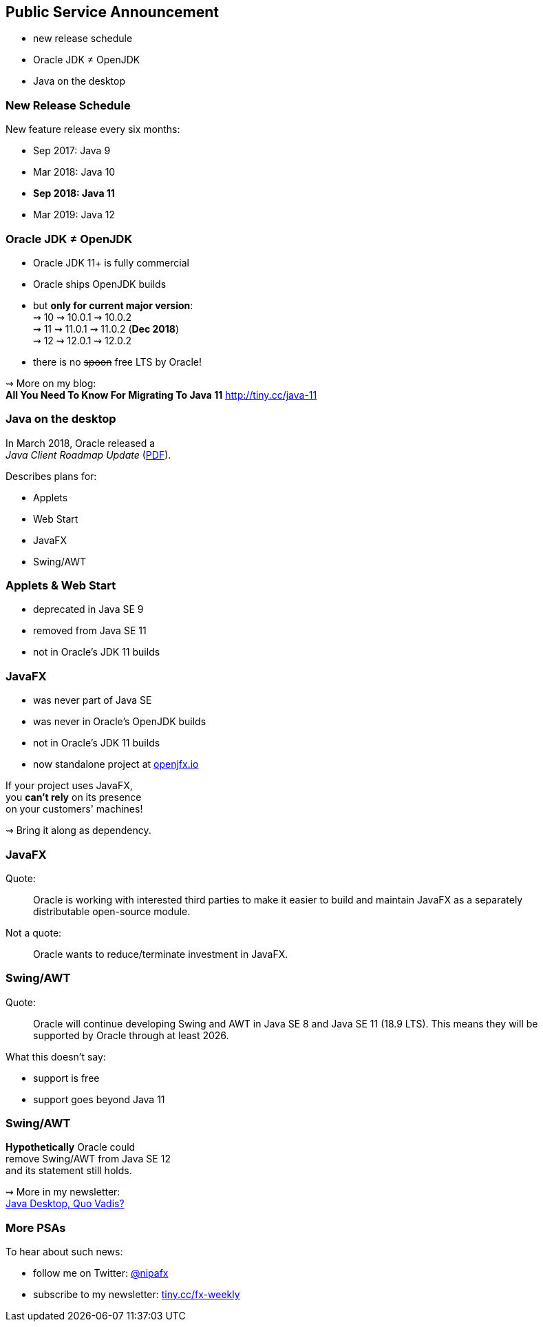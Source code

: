 == Public Service Announcement

* new release schedule
* Oracle JDK ≠ OpenJDK
* Java on the desktop

=== New Release Schedule

New feature release every six months:

* Sep 2017: Java 9
* Mar 2018: Java 10
* *Sep 2018: Java 11*
* Mar 2019: Java 12

=== Oracle JDK ≠ OpenJDK

* Oracle JDK 11+ is fully commercial
* Oracle ships OpenJDK builds
* but *only for current major version*: +
⇝ 10 ⇝ 10.0.1 ⇝ 10.0.2 +
⇝ 11 ⇝ 11.0.1 ⇝ 11.0.2 (*Dec 2018*) +
⇝ 12 ⇝ 12.0.1 ⇝ 12.0.2 +
* there is no pass:[<span style="text-decoration: line-through;">spoon</span>] free LTS by Oracle!

⇝ More on my blog: +
*All You Need To Know For Migrating To Java 11*
https://blog.codefx.org/java/java-11-migration-guide/[http://tiny.cc/java-11]

=== Java on the desktop

In March 2018, Oracle released a +
_Java Client Roadmap Update_ (https://www.oracle.com/technetwork/java/javase/javaclientroadmapupdate2018mar-4414431.pdf[PDF]).

Describes plans for:

* Applets
* Web Start
* JavaFX
* Swing/AWT

=== Applets & Web Start

* deprecated in Java SE 9
* removed from Java SE 11
* not in Oracle's JDK 11 builds

=== JavaFX

* was never part of Java SE
* was never in Oracle's OpenJDK builds
* not in Oracle's JDK 11 builds
* now standalone project at https://openjfx.io/[openjfx.io]

If your project uses JavaFX, +
you *can't rely* on its presence +
on your customers' machines!

⇝ Bring it along as dependency.

=== JavaFX

Quote:

++++
<div class="quoteblock"><blockquote style="color: black;">
Oracle is working with interested third parties to make it easier to build and maintain JavaFX as a separately distributable open-source module.
</blockquote></div>
++++

Not a quote:

++++
<div class="quoteblock"><blockquote style="color: black;">
Oracle wants to reduce/terminate investment in JavaFX.
</blockquote></div>
++++

=== Swing/AWT

Quote:

++++
<div class="quoteblock"><blockquote style="color: black;">
Oracle will continue developing Swing and AWT in Java SE 8 and Java SE 11 (18.9 LTS).
This means they will be supported by Oracle through at least 2026.
</blockquote></div>
++++

What this doesn't say:

* support is free
* support goes beyond Java 11

=== Swing/AWT

*Hypothetically* Oracle could +
remove Swing/AWT from Java SE 12 +
and its statement still holds.

⇝ More in my newsletter: +
https://medium.com/codefx-weekly/java-desktop-quo-vadis-f0803166e36b[Java Desktop, Quo Vadis?]

=== More PSAs

To hear about such news:

* follow me on Twitter: https://twitter.com/nipafx[@nipafx]
* subscribe to my newsletter: http://blog.codefx.org/newsletter/[tiny.cc/fx-weekly]
